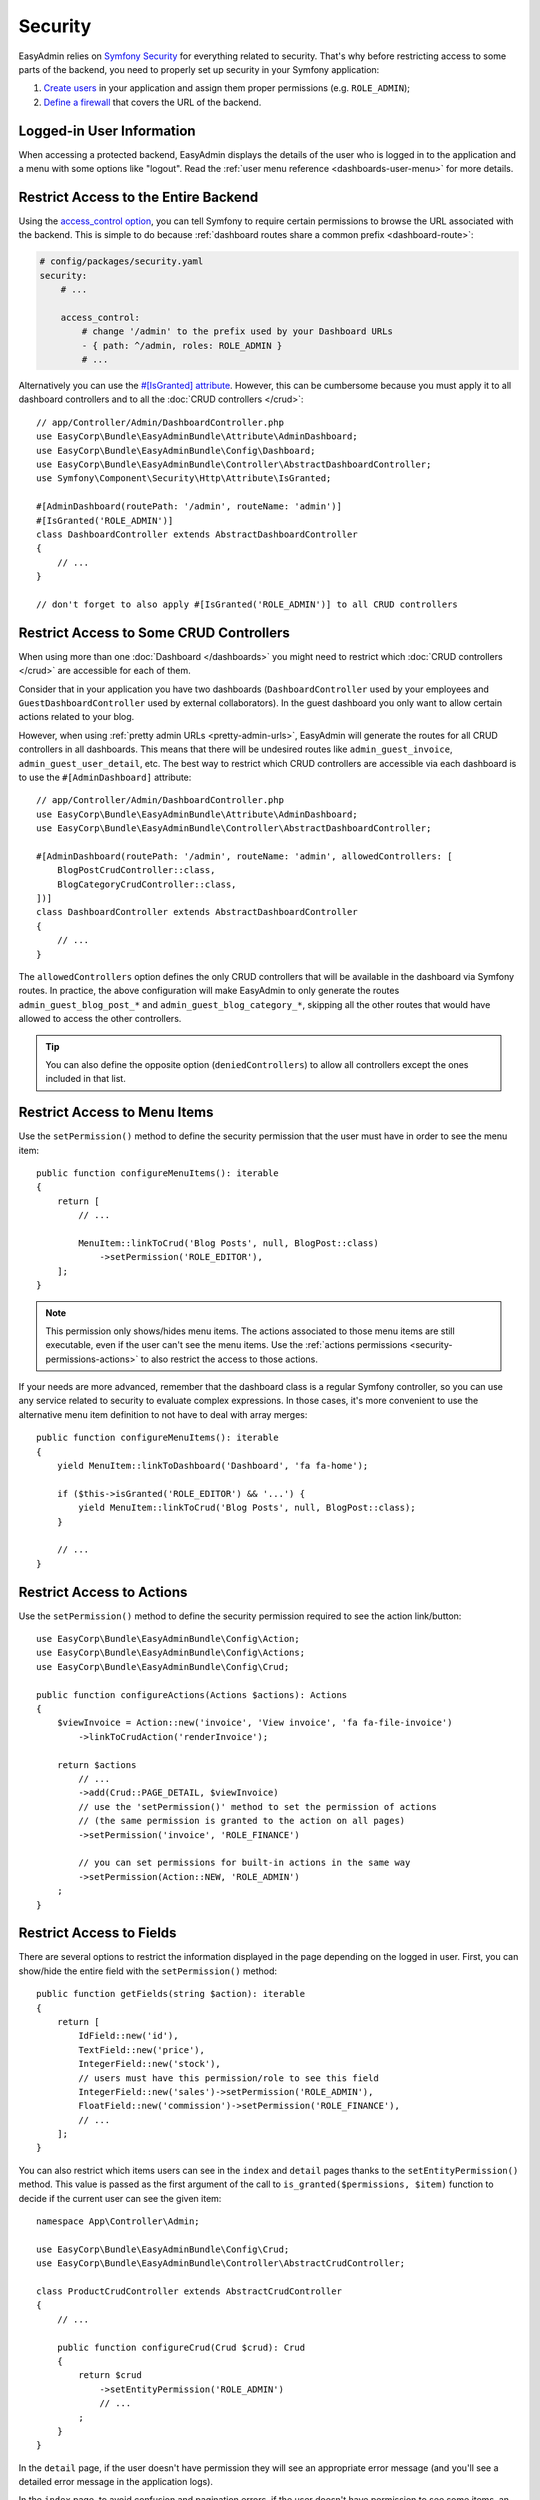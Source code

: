Security
========

EasyAdmin relies on `Symfony Security`_ for everything related to security.
That's why before restricting access to some parts of the backend, you need
to properly set up security in your Symfony application:

#. `Create users`_ in your application and assign them proper permissions
   (e.g. ``ROLE_ADMIN``);
#. `Define a firewall`_ that covers the URL of the backend.

Logged-in User Information
--------------------------

When accessing a protected backend, EasyAdmin displays the details of the user
who is logged in to the application and a menu with some options like "logout".
Read the :ref:`user menu reference <dashboards-user-menu>` for more details.

.. _security-entire-backend:

Restrict Access to the Entire Backend
-------------------------------------

Using the `access_control option`_, you can tell Symfony to require certain
permissions to browse the URL associated with the backend. This is simple to do
because :ref:`dashboard routes share a common prefix <dashboard-route>`:

.. code-block:: yaml

    # config/packages/security.yaml
    security:
        # ...

        access_control:
            # change '/admin' to the prefix used by your Dashboard URLs
            - { path: ^/admin, roles: ROLE_ADMIN }
            # ...

Alternatively you can use the `#[IsGranted] attribute`_. However, this can be
cumbersome because you must apply it to all dashboard controllers and to all the
:doc:`CRUD controllers </crud>`::

    // app/Controller/Admin/DashboardController.php
    use EasyCorp\Bundle\EasyAdminBundle\Attribute\AdminDashboard;
    use EasyCorp\Bundle\EasyAdminBundle\Config\Dashboard;
    use EasyCorp\Bundle\EasyAdminBundle\Controller\AbstractDashboardController;
    use Symfony\Component\Security\Http\Attribute\IsGranted;

    #[AdminDashboard(routePath: '/admin', routeName: 'admin')]
    #[IsGranted('ROLE_ADMIN')]
    class DashboardController extends AbstractDashboardController
    {
        // ...
    }

    // don't forget to also apply #[IsGranted('ROLE_ADMIN')] to all CRUD controllers

.. _security-controllers:

Restrict Access to Some CRUD Controllers
----------------------------------------

When using more than one :doc:`Dashboard </dashboards>` you might need to restrict
which :doc:`CRUD controllers </crud>` are accessible for each of them.

Consider that in your application you have two dashboards (``DashboardController``
used by your employees and ``GuestDashboardController`` used by external collaborators).
In the guest dashboard you only want to allow certain actions related to your blog.

However, when using :ref:`pretty admin URLs <pretty-admin-urls>`, EasyAdmin will
generate the routes for all CRUD controllers in all dashboards. This means that
there will be undesired routes like ``admin_guest_invoice``, ``admin_guest_user_detail``, etc.
The best way to restrict which CRUD controllers are accessible via each dashboard
is to use the ``#[AdminDashboard]`` attribute::

    // app/Controller/Admin/DashboardController.php
    use EasyCorp\Bundle\EasyAdminBundle\Attribute\AdminDashboard;
    use EasyCorp\Bundle\EasyAdminBundle\Controller\AbstractDashboardController;

    #[AdminDashboard(routePath: '/admin', routeName: 'admin', allowedControllers: [
        BlogPostCrudController::class,
        BlogCategoryCrudController::class,
    ])]
    class DashboardController extends AbstractDashboardController
    {
        // ...
    }

The ``allowedControllers`` option defines the only CRUD controllers that will be
available in the dashboard via Symfony routes. In practice, the above configuration
will make EasyAdmin to only generate the routes ``admin_guest_blog_post_*`` and
``admin_guest_blog_category_*``, skipping all the other routes that would have
allowed to access the other controllers.

.. tip::

    You can also define the opposite option (``deniedControllers``) to allow all
    controllers except the ones included in that list.

.. _security-menu:

Restrict Access to Menu Items
-----------------------------

Use the ``setPermission()`` method to define the security permission that the
user must have in order to see the menu item::

    public function configureMenuItems(): iterable
    {
        return [
            // ...

            MenuItem::linkToCrud('Blog Posts', null, BlogPost::class)
                ->setPermission('ROLE_EDITOR'),
        ];
    }

.. note::

    This permission only shows/hides menu items. The actions associated to those
    menu items are still executable, even if the user can't see the menu items.
    Use the :ref:`actions permissions <security-permissions-actions>` to also
    restrict the access to those actions.

If your needs are more advanced, remember that the dashboard class is a regular
Symfony controller, so you can use any service related to security to evaluate
complex expressions. In those cases, it's more convenient to use the alternative
menu item definition to not have to deal with array merges::

    public function configureMenuItems(): iterable
    {
        yield MenuItem::linkToDashboard('Dashboard', 'fa fa-home');

        if ($this->isGranted('ROLE_EDITOR') && '...') {
            yield MenuItem::linkToCrud('Blog Posts', null, BlogPost::class);
        }

        // ...
    }

.. _security-permissions-actions:

Restrict Access to Actions
--------------------------

Use the ``setPermission()`` method to define the security permission required to
see the action link/button::

    use EasyCorp\Bundle\EasyAdminBundle\Config\Action;
    use EasyCorp\Bundle\EasyAdminBundle\Config\Actions;
    use EasyCorp\Bundle\EasyAdminBundle\Config\Crud;

    public function configureActions(Actions $actions): Actions
    {
        $viewInvoice = Action::new('invoice', 'View invoice', 'fa fa-file-invoice')
            ->linkToCrudAction('renderInvoice');

        return $actions
            // ...
            ->add(Crud::PAGE_DETAIL, $viewInvoice)
            // use the 'setPermission()' method to set the permission of actions
            // (the same permission is granted to the action on all pages)
            ->setPermission('invoice', 'ROLE_FINANCE')

            // you can set permissions for built-in actions in the same way
            ->setPermission(Action::NEW, 'ROLE_ADMIN')
        ;
    }

.. _security-fields:

Restrict Access to Fields
-------------------------

There are several options to restrict the information displayed in the page
depending on the logged in user. First, you can show/hide the entire field with
the ``setPermission()`` method::

    public function getFields(string $action): iterable
    {
        return [
            IdField::new('id'),
            TextField::new('price'),
            IntegerField::new('stock'),
            // users must have this permission/role to see this field
            IntegerField::new('sales')->setPermission('ROLE_ADMIN'),
            FloatField::new('commission')->setPermission('ROLE_FINANCE'),
            // ...
        ];
    }

You can also restrict which items users can see in the ``index`` and ``detail``
pages thanks to the ``setEntityPermission()`` method. This value is passed as
the first argument of the call to ``is_granted($permissions, $item)`` function
to decide if the current user can see the given item::

    namespace App\Controller\Admin;

    use EasyCorp\Bundle\EasyAdminBundle\Config\Crud;
    use EasyCorp\Bundle\EasyAdminBundle\Controller\AbstractCrudController;

    class ProductCrudController extends AbstractCrudController
    {
        // ...

        public function configureCrud(Crud $crud): Crud
        {
            return $crud
                ->setEntityPermission('ROLE_ADMIN')
                // ...
            ;
        }
    }

In the ``detail`` page, if the user doesn't have permission they will see an
appropriate error message (and you'll see a detailed error message in the
application logs).

In the ``index`` page, to avoid confusion and pagination errors, if the user
doesn't have permission to see some items, an empty row will be displayed at the
bottom of the list with a message explaining that they don't have enough
permissions to see some items:

.. image:: images/easyadmin-list-hidden-results.png
   :alt: Index page with some results hidden because user does not have enough permissions

.. _security-expressions:

Restricting Access with Expressions
-----------------------------------

.. versionadded:: 4.9.0

    The Expressions support was introduced in EasyAdmin 4.9.0.

The `Symfony ExpressionLanguage component`_ allows to define complex configuration
logic using simple expressions. In EasyAdmin, all ``setPermission()`` methods
allow to pass not only a string with some security role name (e.g. ``ROLE_ADMIN``)
but also a full ``Expression`` object.

First, install the component in your project using Composer:

.. code-block:: terminal

    $ composer require symfony/expression-language

Now, you can pass a Symfony Expression object to any ``setPermission()`` method
like this::

    use Symfony\Component\ExpressionLanguage\Expression;

    MenuItem::linkToCrud('Restricted menu-item', null, Example::class)
        ->setPermission(new Expression('"ROLE_DEVELOPER" in role_names and "ROLE_EXTERNAL" not in role_names'));

Expressions enable the definition of much more detailed permissions, based on
several role names, user attributes, or the given subject. The expressions can
include any of these variables:

* ``user`` - the current user object
* ``role_names`` - all the roles of current user as an array
* ``subject`` or ``object`` - the current subject being checked
* ``token`` - the authentication token
* ``trust_resolver`` - the authentication trust resolver
* ``auth_checker`` - an instance of the authorization checker service

Custom Security Voters
----------------------

EasyAdmin implements a Symfony `security voter`_ to check the permissions
defined for actions, entities, menu items, etc. The actual security permissions
are defined as constants in the ``EasyCorp\Bundle\EasyAdminBundle\Security\Permission``
class (e.g. ``Permission::EA_EXECUTE_ACTION``, ``Permission::EA_VIEW_MENU_ITEM``, etc.)

If you define a custom security voter for the backend, consider changing the
`access decision strategy`_ used by your application. The default strategy,
called ``affirmative``, grants access as soon as one voter grants access (if
EasyAdmin voter grants access, your custom voter won't be able to deny it).

That's why you should change the default strategy to ``unanimous``, which
grants access only if there are no voters denying access:

.. code-block:: yaml

    # config/packages/security.yaml
    security:
        access_decision_manager:
            strategy: unanimous

.. _`Symfony Security`: https://symfony.com/doc/current/security.html
.. _`Create users`: https://symfony.com/doc/current/security.html#a-create-your-user-class
.. _`Define a firewall`: https://symfony.com/doc/current/security.html#a-authentication-firewalls
.. _`#[IsGranted] attribute`: https://symfony.com/doc/current/security.html#securing-controllers-and-other-code
.. _`access_control option`: https://symfony.com/doc/current/security/access_control.html
.. _`security voter`: https://symfony.com/doc/current/security/voters.html
.. _`access decision strategy`: https://symfony.com/doc/current/security/voters.html#changing-the-access-decision-strategy
.. _`Symfony ExpressionLanguage component`: https://symfony.com/doc/current/components/expression_language.html
